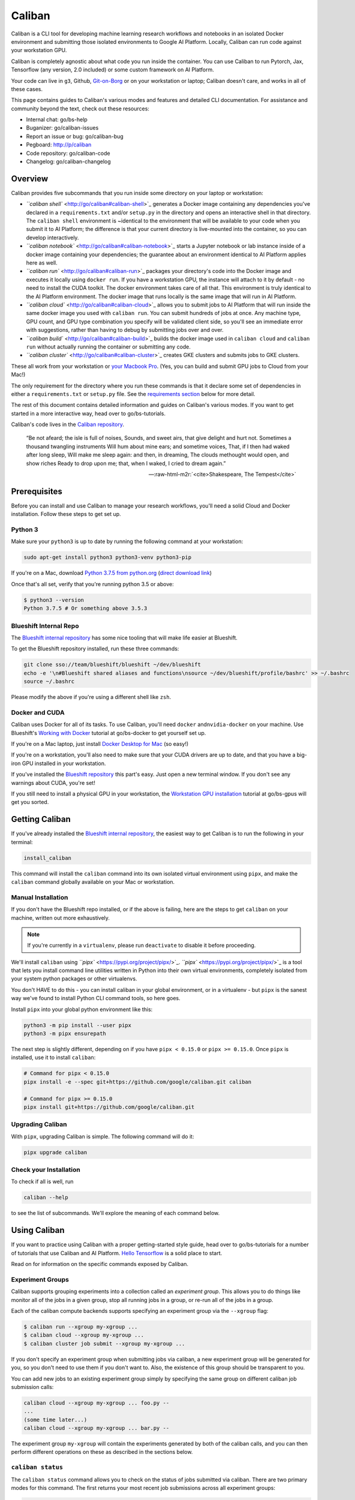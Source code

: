 Caliban
=======

Caliban is a CLI tool for developing machine learning research workflows and
notebooks in an isolated Docker environment and submitting those isolated
environments to Google AI Platform. Locally, Caliban can run code against your
workstation GPU.

Caliban is completely agnostic about what code you run inside the container. You
can use Caliban to run Pytorch, Jax, Tensorflow (any version, 2.0 included) or
some custom framework on AI Platform.

Your code can live in ``g3``\ , Github, `Git-on-Borg <http://go/gob>`_ or on your
workstation or laptop; Caliban doesn't care, and works in all of these cases.

This page contains guides to Caliban's various modes and features and detailed
CLI documentation. For assistance and community beyond the text, check out these
resources:


* Internal chat: go/bs-help
* Buganizer: go/caliban-issues
* Report an issue or bug: go/caliban-bug
* Pegboard: http://p/caliban
* Code repository: go/caliban-code
* Changelog: go/caliban-changelog

Overview
--------

Caliban provides five subcommands that you run inside some directory on your
laptop or workstation:


*
  `\ ``caliban shell`` <http://go/caliban#caliban-shell>`_ generates a Docker image
  containing any dependencies you've declared in a ``requirements.txt`` and/or
  ``setup.py`` in the directory and opens an interactive shell in that
  directory. The ``caliban shell`` environment is ~identical to the environment
  that will be available to your code when you submit it to AI Platform; the
  difference is that your current directory is live-mounted into the
  container, so you can develop interactively.

*
  `\ ``caliban notebook`` <http://go/caliban#caliban-notebook>`_ starts a Jupyter
  notebook or lab instance inside of a docker image containing your
  dependencies; the guarantee about an environment identical to AI Platform
  applies here as well.

*
  `\ ``caliban run`` <http://go/caliban#caliban-run>`_ packages your directory's
  code into the Docker image and executes it locally using ``docker run``. If
  you have a workstation GPU, the instance will attach to it by default - no
  need to install the CUDA toolkit. The docker environment takes care of all
  that. This environment is truly identical to the AI Platform environment.
  The docker image that runs locally is the same image that will run in AI
  Platform.

*
  `\ ``caliban cloud`` <http://go/caliban#caliban-cloud>`_ allows you to submit jobs
  to AI Platform that will run inside the same docker image you used with
  ``caliban run``. You can submit hundreds of jobs at once. Any machine type,
  GPU count, and GPU type combination you specify will be validated client
  side, so you'll see an immediate error with suggestions, rather than having
  to debug by submitting jobs over and over.

*
  `\ ``caliban build`` <http://go/caliban#caliban-build>`_ builds the docker image
  used in ``caliban cloud`` and ``caliban run`` without actually running the
  container or submitting any code.

*
  `\ ``caliban cluster`` <http://go/caliban#caliban-cluster>`_ creates GKE clusters
  and submits jobs to GKE clusters.

These all work from your workstation or
`your Macbook Pro <http://go/caliban#caliban-on-macbook-pro>`_. (Yes, you can
build and submit GPU jobs to Cloud from your Mac!)

The only requirement for the directory where you run these commands is that it
declare some set of dependencies in either a ``requirements.txt`` or ``setup.py``
file. See the
`requirements section <http://go/caliban#declaring-requirements-for-caliban>`_
below for more detail.

The rest of this document contains detailed information and guides on Caliban's
various modes. If you want to get started in a more interactive way, head over
to go/bs-tutorials.

Caliban's code lives in the
`Caliban repository <http://go/caliban-code>`_.


.. image:: https://upload.wikimedia.org/wikipedia/commons/a/ad/Stephano%2C_Trinculo_and_Caliban_dancing_from_The_Tempest_by_Johann_Heinrich_Ramberg.jpg
   :target: https://upload.wikimedia.org/wikipedia/commons/a/ad/Stephano%2C_Trinculo_and_Caliban_dancing_from_The_Tempest_by_Johann_Heinrich_Ramberg.jpg
   :alt:


..

   “Be not afeard; the isle is full of noises, Sounds, and sweet airs, that give
   delight and hurt not. Sometimes a thousand twangling instruments Will hum
   about mine ears; and sometime voices, That, if I then had waked after long
   sleep, Will make me sleep again: and then, in dreaming, The clouds methought
   would open, and show riches Ready to drop upon me; that, when I waked, I cried
   to dream again.”

   -- :raw-html-m2r:`<cite>Shakespeare, The Tempest</cite>`


Prerequisites
-------------

Before you can install and use Caliban to manage your research workflows, you'll
need a solid Cloud and Docker installation. Follow these steps to get set up.

Python 3
^^^^^^^^

Make sure your ``python3`` is up to date by running the following command at your
workstation:

.. code-block:: bash

   sudo apt-get install python3 python3-venv python3-pip

If you're on a Mac, download
`Python 3.7.5 from python.org <https://www.python.org/downloads/mac-osx>`_
(\ `direct download link <https://www.python.org/ftp/python/3.7.5/python-3.7.5-macosx10.9.pkg>`_\ )

Once that's all set, verify that you're running python 3.5 or above:

.. code-block:: bash

   $ python3 --version
   Python 3.7.5 # Or something above 3.5.3

Blueshift Internal Repo
^^^^^^^^^^^^^^^^^^^^^^^

The `Blueshift internal repository <http://go/bs-internal>`_ has some nice tooling
that will make life easier at Blueshift.

To get the Blueshift repository installed, run these three commands:

.. code-block:: bash

   git clone sso://team/blueshift/blueshift ~/dev/blueshift
   echo -e '\n#Blueshift shared aliases and functions\nsource ~/dev/blueshift/profile/bashrc' >> ~/.bashrc
   source ~/.bashrc

Please modify the above if you're using a different shell like ``zsh``.

Docker and CUDA
^^^^^^^^^^^^^^^

Caliban uses Docker for all of its tasks. To use Caliban, you'll need ``docker``
and\ ``nvidia-docker`` on your machine. Use Blueshift's
`Working with Docker <http://go/bs-docker>`_ tutorial at go/bs-docker to get
yourself set up.

If you're on a Mac laptop, just install
`Docker Desktop for Mac <http://go/bs-mac-setup>`_ (so easy!)

If you're on a workstation, you'll also need to make sure that your CUDA drivers
are up to date, and that you have a big-iron GPU installed in your workstation.

If you've installed the `Blueshift repository <http://go/bs-internal>`_ this
part's easy. Just open a new terminal window. If you don't see any warnings
about CUDA, you're set!

If you still need to install a physical GPU in your workstation, the
`Workstation GPU installation <http://go/bs-gpus>`_ tutorial at go/bs-gpus will
get you sorted.

Getting Caliban
---------------

If you've already installed the
`Blueshift internal repository <http://go/bs-internal>`_\ , the easiest way to get
Caliban is to run the following in your terminal:

.. code-block:: bash

   install_caliban

This command will install the ``caliban`` command into its own isolated virtual
environment using ``pipx``\ , and make the ``caliban`` command globally available on
your Mac or workstation.

Manual Installation
^^^^^^^^^^^^^^^^^^^

If you don't have the Blueshift repo installed, or if the above is failing, here
are the steps to get ``caliban`` on your machine, written out more exhaustively.

.. NOTE:: If you're currently in a ``virtualenv``\ , please run ``deactivate``
   to disable it before proceeding.

We'll install ``caliban`` using `\ ``pipx`` <https://pypi.org/project/pipx/>`_.
`\ ``pipx`` <https://pypi.org/project/pipx/>`_ is a tool that lets you install command
line utilities written in Python into their own virtual environments, completely
isolated from your system python packages or other virtualenvs.

You don't HAVE to do this - you can install caliban in your global environment,
or in a virtualenv - but ``pipx`` is the sanest way we've found to install Python
CLI command tools, so here goes.

Install ``pipx`` into your global python environment like this:

.. code-block:: bash

   python3 -m pip install --user pipx
   python3 -m pipx ensurepath

The next step is slightly different, depending on if you have ``pipx < 0.15.0`` or
``pipx >= 0.15.0``. Once ``pipx`` is installed, use it to install ``caliban``\ :

.. code-block:: bash

   # Command for pipx < 0.15.0
   pipx install -e --spec git+https://github.com/google/caliban.git caliban

   # Command for pipx >= 0.15.0
   pipx install git+https://github.com/google/caliban.git

Upgrading Caliban
^^^^^^^^^^^^^^^^^

With ``pipx``\ , upgrading Caliban is simple. The following command will do it:

.. code-block:: bash

   pipx upgrade caliban

Check your Installation
^^^^^^^^^^^^^^^^^^^^^^^

To check if all is well, run

.. code-block:: bash

   caliban --help

to see the list of subcommands. We'll explore the meaning of each command below.

Using Caliban
-------------

If you want to practice using Caliban with a proper getting-started style guide,
head over to go/bs-tutorials for a number of tutorials that use Caliban and AI
Platform.
`Hello Tensorflow <https://team.git.corp.google.com/blueshift/tutorials/+/refs/heads/master/hello-tensorflow/README.md>`_
is a solid place to start.

Read on for information on the specific commands exposed by Caliban.

Experiment Groups
^^^^^^^^^^^^^^^^^

Caliban supports grouping experiments into a collection called an *experiment
group*. This allows you to do things like monitor all of the jobs in a given
group, stop all running jobs in a group, or re-run all of the jobs in a group.

Each of the caliban compute backends supports specifying an experiment group via
the ``--xgroup`` flag:

.. code-block::

   $ caliban run --xgroup my-xgroup ...
   $ caliban cloud --xgroup my-xgroup ...
   $ caliban cluster job submit --xgroup my-xgroup ...

If you don't specify an experiment group when submitting jobs via caliban, a new
experiment group will be generated for you, so you don't need to use them if you
don't want to. Also, the existence of this group should be transparent to you.

You can add new jobs to an existing experiment group simply by specifying the
same group on different caliban job submission calls:

.. code-block::

   caliban cloud --xgroup my-xgroup ... foo.py --
   ...
   (some time later...)
   caliban cloud --xgroup my-xgroup ... bar.py --

The experiment group ``my-xgroup`` will contain the experiments generated by both
of the caliban calls, and you can then perform different operations on these as
described in the sections below.

``caliban status``
^^^^^^^^^^^^^^^^^^^^^^

The ``caliban status`` command allows you to check on the status of jobs submitted
via caliban. There are two primary modes for this command. The first returns
your most recent job submissions across all experiment groups:

.. code-block::

   $ caliban status --max_jobs 5
   most recent 5 jobs for user aslone:

   xgroup aslone-xgroup-2020-05-28-11-33-35:
     docker config 1: job_mode: CPU, build url: ~/sw/blueshift/caliban/tmp/cpu, extra dirs: None
      experiment id 28: cpu.py --foo 3 --sleep 2
        job 56       STOPPED        GKE 2020-05-28 11:33:35 container: gcr.io/aslone-blueshift/0f6d8a3ddbee:latest name: job-stop-test-rssqq
      experiment id 29: cpu.py --foo 3 --sleep 600
        job 57       STOPPED        GKE 2020-05-28 11:33:36 container: gcr.io/aslone-blueshift/0f6d8a3ddbee:latest name: job-stop-test-c5x6v

   xgroup aslone-xgroup-2020-05-28-11-40-52:
     docker config 1: job_mode: CPU, build url: ~/sw/blueshift/caliban/tmp/cpu, extra dirs: None
       experiment id 30: cpu.py --foo 3 --sleep -1
         job 58       STOPPED       CAIP 2020-05-28 11:40:54 container: gcr.io/aslone-blueshift/0f6d8a3ddbee:latest name: caliban_aslone_20200528_114052_1
       experiment id 31: cpu.py --foo 3 --sleep 2
         job 59       STOPPED       CAIP 2020-05-28 11:40:55 container: gcr.io/aslone-blueshift/0f6d8a3ddbee:latest name: caliban_aslone_20200528_114054_2
       experiment id 32: cpu.py --foo 3 --sleep 600
         job 60       RUNNING       CAIP 2020-05-28 11:40:56 container: gcr.io/aslone-blueshift/0f6d8a3ddbee:latest name: caliban_aslone_20200528_114055_3

Here we can see five jobs that we recently submitted, in two experiment groups.
The first experiment group has jobs submitted to GKE, while the second has jobs
submitted to CAIP. You can specify the maximum number of jobs to return using
the ``--max_jobs`` flag.

The second mode for the ``caliban status`` command returns jobs in a given
experiment group, using the ``--xgroup`` flag:

.. code-block::

   $ caliban status --xgroup xg2 --max_jobs 2
   xgroup xg2:
   docker config 1: job_mode: CPU, build url: ~/sw/blueshift/caliban/tmp/cpu, extra dirs: None
     experiment id 1: cpu.py --foo 3 --sleep -1
       job 34       FAILED        CAIP 2020-05-08 18:26:56 container: gcr.io/aslone-blueshift/e2a0b8fca1dc:latest name: caliban_aslone_1_20200508_182654
       job 37       FAILED        CAIP 2020-05-08 19:01:08 container: gcr.io/aslone-blueshift/e2a0b8fca1dc:latest name: caliban_aslone_1_20200508_190107
     experiment id 2: cpu.py --foo 3 --sleep 2
       job 30       SUCCEEDED    LOCAL 2020-05-08 09:59:04 container: e2a0b8fca1dc
       job 35       SUCCEEDED     CAIP 2020-05-08 18:26:57 container: gcr.io/aslone-blueshift/e2a0b8fca1dc:latest name: caliban_aslone_2_20200508_182656
     experiment id 5: cpu.py --foo 3 --sleep 600
       job 36       STOPPED       CAIP 2020-05-08 18:26:58 container: gcr.io/aslone-blueshift/e2a0b8fca1dc:latest name: caliban_aslone_3_20200508_182657
       job 38       SUCCEEDED     CAIP 2020-05-08 19:01:09 container: gcr.io/aslone-blueshift/e2a0b8fca1dc:latest name: caliban_aslone_3_20200508_190108

Here we can see the jobs that have been submitted as part of the ``xg2``
experiment group. By specifying ``--max_jobs 2`` in the call, we can see the two
most recent job submissions for each experiment in the group. In this case, we
can see that experiment 2 was submitted both locally and to CAIP at different
times. We can also see that experiment 1 failed (due to an invalid parameter),
and that the first submision to CAIP of experiment 5 was stopped by the user.

Another interesting thing to note here is that the container hash is the same
for each of these job submissions, so we can tell that the underlying code did
not change between submissions.

This command supports the following arguments:

.. code-block::

   $ caliban status --help
   usage: caliban status [-h] [--helpfull] [--xgroup XGROUP]
                         [--max_jobs MAX_JOBS]

   optional arguments:
     -h, --help           show this help message and exit
     --helpfull           show full help message and exit
     --xgroup XGROUP      experiment group
     --max_jobs MAX_JOBS  Maximum number of jobs to view. If you specify an
                          experiment group, then this specifies the maximum
                          number of jobs per experiment to view. If you do not
                          specify an experiment group, then this specifies the
                          total number of jobs to return, ordered by creation
                          date, or all jobs if max_jobs==0.

``caliban stop``
^^^^^^^^^^^^^^^^^^^^

This command allows you to stop running jobs submitted using caliban.

For example, suppose you submit a group of experiments to GKE using an
experiment config file like the following:

.. code-block::

   $ caliban cluster job submit --xgroup my-xgroup ... --experiment_config exp.json cpu.py --

After a bit, you realize that you made a coding error, so you'd like to stop
these jobs so that you can fix your error without wasting cloud resources (and
money). The ``caliban stop`` command makes this relatively simple:

.. code-block::

   $ caliban stop --xgroup my-xgroup
   the following jobs would be stopped:
   cpu.py --foo 3 --sleep -1
       job 61       RUNNING        GKE 2020-05-28 11:55:04 container: gcr.io/aslone-blueshift/0f6d8a3ddbee:latest name: job-stop-test-57pr9
   cpu.py --foo 3 --sleep 2
       job 62       RUNNING        GKE 2020-05-28 11:55:04 container: gcr.io/aslone-blueshift/0f6d8a3ddbee:latest name: job-stop-test-s67jt
   cpu.py --foo 3 --sleep 600
       job 63       RUNNING        GKE 2020-05-28 11:55:04 container: gcr.io/aslone-blueshift/0f6d8a3ddbee:latest name: job-stop-test-gg9zm

   do you wish to stop these 3 jobs? [yN]: y

   stopping job: 61       RUNNING        GKE 2020-05-28 11:55:04 container: gcr.io/aslone-blueshift/0f6d8a3ddbee:latest name: job-stop-test-57pr9
   stopping job: 62       RUNNING        GKE 2020-05-28 11:55:04 container: gcr.io/aslone-blueshift/0f6d8a3ddbee:latest name: job-stop-test-s67jt
   stopping job: 63       RUNNING        GKE 2020-05-28 11:55:04 container: gcr.io/aslone-blueshift/0f6d8a3ddbee:latest name: job-stop-test-gg9zm

   requested job cancellation, please be patient as it may take a short while for this status change to be reflected in the gcp dashboard or from the `caliban status` command.

This command will stop all jobs that are in a ``RUNNING`` or ``SUBMITTED`` state,
and checks with you to make sure this is what you *really* intend, as
accidentally stopping a job that has been running for days is a particularly
painful experience if your checkpointing is less than perfect. Similar to other
caliban commands, you can use the ``--dry_run`` flag to just print what jobs would
be stopped.

This command supports the following arguments:

.. code-block::

   $ caliban stop --help
   usage: caliban stop [-h] [--helpfull] [--xgroup XGROUP] [--dry_run]

   optional arguments:
     -h, --help       show this help message and exit
     --helpfull       show full help message and exit
     --xgroup XGROUP  experiment group
     --dry_run        Don't actually submit; log everything that's going to
                      happen.

``caliban resubmit``
^^^^^^^^^^^^^^^^^^^^^^^^

Often one needs to re-run an experiment after making code changes, or to run the
same code with a different random seed. Caliban supports this with its
``resubmit`` command.

This command allows you to resubmit jobs in an experiment group without having
to remember or re-enter all of the parameters for your experiments. For example,
suppose you run a set of experiments in an experiment group on CAIP:

.. code-block::

   caliban cloud --xgroup resubmit_test --nogpu --experiment_config experiment.json cpu.py -- --foo 3

You then realize that you made a coding error, causing some of your jobs to
fail:

.. code-block::

   $ caliban status --xgroup resubmit_test
   xgroup resubmit_test:
   docker config 1: job_mode: CPU, build url: ~/sw/blueshift/caliban/tmp/cpu, extra dirs: None
     experiment id 37: cpu.py --foo 3 --sleep 2
       job 69       SUCCEEDED     CAIP 2020-05-29 10:53:41 container: gcr.io/aslone-blueshift/cffd1475aaca:latest name: caliban_aslone_20200529_105340_2
     experiment id 38: cpu.py --foo 3 --sleep 1
       job 68       FAILED        CAIP 2020-05-29 10:53:40 container: gcr.io/aslone-blueshift/cffd1475aaca:latest name: caliban_aslone_20200529_105338_1

You then go and modify your code, and now you can use the ``resubmit`` command to
run the jobs that failed:

.. code-block::

   $ caliban resubmit --xgroup resubmit_test
   the following jobs would be resubmitted:
   cpu.py --foo 3 --sleep 1
     job 68       FAILED        CAIP 2020-05-29 10:53:40 container: gcr.io/aslone-blueshift/cffd1475aaca:latest name: caliban_aslone_20200529_105338_1

    do you wish to resubmit these 1 jobs? [yN]: y
   rebuilding containers...
   ...
   Submitting request!
   ...

Checking back in with ``caliban status`` shows that the code change worked, and
now all of the experiments in the group have succeeded, and you can see that the
container hash has changed for the previously failed jobs, reflecting your code
change:

.. code-block::

   $ caliban status --xgroup resubmit_test
   xgroup resubmit_test:
   docker config 1: job_mode: CPU, build url: ~/sw/blueshift/caliban/tmp/cpu, extra dirs: None
     experiment id 37: cpu.py --foo 3 --sleep 2
       job 69       SUCCEEDED     CAIP 2020-05-29 10:53:41 container: gcr.io/aslone-blueshift/cffd1475aaca:latest name: caliban_aslone_20200529_105340_2
     experiment id 38: cpu.py --foo 3 --sleep 1
       job 70       SUCCEEDED     CAIP 2020-05-29 11:03:01 container: gcr.io/aslone-blueshift/81b2087b5026:latest name: caliban_aslone_20200529_110259_1

The ``resubmit`` command supports the following arguments:

.. code-block::

   $ caliban resubmit --help
   usage: caliban resubmit [-h] [--helpfull] [--xgroup XGROUP] [--dry_run] [--all_jobs] [--project_id PROJECT_ID] [--cloud_key CLOUD_KEY]

   optional arguments:
     -h, --help            show this help message and exit
     --helpfull            show full help message and exit
     --xgroup XGROUP       experiment group
     --dry_run             Don't actually submit; log everything that's going to happen.
     --all_jobs            resubmit all jobs regardless of current state, otherwise only jobs that are in FAILED or STOPPED state will be resubmitted
     --project_id PROJECT_ID
                           ID of the GCloud AI Platform/GKE project to use for Cloud job submission and image persistence. (Defaults to $PROJECT_ID; errors if both the argument and $PROJECT_ID are empty.)
     --cloud_key CLOUD_KEY
                           Path to GCloud service account key. (Defaults to $GOOGLE_APPLICATION_CREDENTIALS.)

Troubleshooting
---------------

I can't access the Docker base image!
^^^^^^^^^^^^^^^^^^^^^^^^^^^^^^^^^^^^^

Permissions! Always a pain.

If you're in the everyone@google.com group, you should be fine. If not, you're
probably trying to get an external collaborator on board. If this is the case,
write to samritchie@x.team and send him
`this link <https://pantheon.corp.google.com/storage/browser/artifacts.blueshift-playground.appspot.com?forceOnBucketsSortingFiltering=false&project=blueshift-playground>`_
and the Google account that would like access so he can get you set up.

Exploring Further
-----------------

This section contains more in-depth guide about Caliban's various features, and
how to think about what's going on when you use Caliban to interact with Docker
and AI Platform.

Why Caliban and Docker?
^^^^^^^^^^^^^^^^^^^^^^^

Caliban uses Docker to build isolated environments for your research code. What
does this mean, and why would you want to do this?

One major source of friction in machine learning research is the potential
mismatch between the environment where your code runs during local development
and the environment in AI Platform or Cloud. Here's a typical situation:


* You run your code locally against some set of dependencies you installed
  months ago in the virtual environment you use for all your code.
* You get everything working and submit it to Cloud. Minutes later you see a
  failure - your specified Tensorflow version is wrong. You submit again,
  specifying the beta of TF 2.0 that you've been using... and the job fails.
  That version's not available in Cloud.
* Finally the submission works, but the job fails again. The ``gsutil`` command
  you've been shelling out to to save your models locally isn't available on
  AI Platform.
* You sigh and look at the clock. It's 4pm. Should I have another cup of
  coffee? What am I even doing? Is this what my life has become?

Each of these issues is small, but they stack up and turn you into a broken,
cautious person, afraid to flex the wings you've forgotten are attached to your
back.

Docker is the answer to this problem. `Docker <https://www.docker.com/>`_ is a
piece of software that allows you to build and run "containers"; you can think
of a container as a tiny Linux machine that you can run on your Mac or
workstation, or ship off to execute on AI platform. The container gets access to
the resources of the machine where it's running, but can't affect that machine
in any other way.

If you design your Python code to run inside of a container, you can move that
container between different environments and know that the code's behavior won't
change.

The Trouble with Bare Docker
~~~~~~~~~~~~~~~~~~~~~~~~~~~~

To build a Docker container for your code you need to write a ``Dockerfile``. If
you try this you'll realize that you actually need many ``Dockerfile`` copies...
one for GPU mode. One for CPU mode locally. Slight tweaks show up every time you
want to add some environment variable; locally, you don't want to copy your code
into the container, since you can live-mount the directory using ``docker run``\ ,
but on AI Platform you DO need a copy.

Soon your ``Dockerfile`` is infested with comments and instructions to a future,
less patient version of yourself, even less capable of remembering all of this
than you are now.

Caliban + Docker = <3
~~~~~~~~~~~~~~~~~~~~~

If you've felt this pain, you now understand the motivation for Caliban. Caliban
is a tool that dynamically builds docker images (by dynamically generating
``Dockerfile`` instances) for the various modes you rely on for machine learning
research:


* Jupyter notebook development
* Local, interactive development at the shell
* Local execution on your workstation on GPU
* AI platform execution of 100s of jobs for some experiment

By developing your research workflows inside of Docker containers (made easy by
Caliban) you're much closer to that noble goal of reproducible research.

Theoretically, you could publish the container that Caliban builds along with
the range of experiment parameters you used to produce your data.

What's the Base Docker Image?
^^^^^^^^^^^^^^^^^^^^^^^^^^^^^

Caliban's modes build docker images using a dynamically generated ``Dockerfile``.
You'll see this ``Dockerfile`` stream to stdout when you run any of Caliban's
commands.

In addition to the isolation Docker provides, the images set up a Python virtual
environment inside of each container. This guarantees you a truly blank slate;
the dependencies you declare in your code directory are the only Python
libraries that will be present. No more version clashes or surprises.

Caliban uses one of two base images, depending on whether you're running in GPU
(default) or CPU mode:


* ``gcr.io/blueshift-playground/blueshift:gpu`` for the default GPU mode
* ``gcr.io/blueshift-playground/blueshift:cpu`` for CPU, or ``--nogpu``\ , mode

These are based on, respectively,


* ``tensorflow/tensorflow:2.0.0-gpu-py3``
* ``tensorflow/tensorflow:2.0.0-py3``

We chose the base Tensorflow containers only because they do the hard work of
installing all of the CUDA drivers and other software required by NVIDIA GPUs;
the virtual environment inside of the container isolates you from the installed
``tensorflow`` library. You can install any TF version you like, or use Jax or
Pytorch or any other system.

Here's a link to the
`Dockerfile <https://team.git.corp.google.com/blueshift/caliban/+/refs/heads/master/Dockerfile>`_
we use to build the two base images that sit behind all Docker images generated
by Caliban.

Custom Docker Run Arguments
^^^^^^^^^^^^^^^^^^^^^^^^^^^

``caliban {shell, notebook, run}`` all perform some combination of ``docker build``
and ``docker run`` to provide their functionality. Each provides various sane
defaults that should be fine for most use cases; sometimes, however, you might
need to break through the ``caliban`` abstraction layer and pass arguments to
``docker run`` directly.

One example would be if you need to set environment variables inside the
container, or limit which GPUs are mounted into the container.

To pass custom options to ``docker run``\ , use ``--docker_run_args``\ , like this:

.. code-block:: bash

   caliban run --docker_run_args "--env MY_VARIABLE" trainer.train

This particular command will set ``MY_VARIABLE`` inside the container to its
current value in the shell where you run the above command, as described in the
`docker run <https://docs.docker.com/engine/reference/commandline/run/>`_
documentation. (The
`\ ``docker run`` <https://docs.docker.com/engine/reference/commandline/run/>`_ docs
have information on all possible options.)

This argument is available in ``caliban run``\ , ``caliban shell`` and ``caliban
notebook``.

You may see an error if you pass some flag or argument that ``caliban`` already
supplies. Caliban prints the ``docker run`` command it executes on each
invocation, so if you need full control you can always use ``docker run``
directly.

Declaring Requirements
^^^^^^^^^^^^^^^^^^^^^^

To use a Python library in your Caliban-based workflow you'll need to declare it
in either a


* ``requirements.txt`` file in the directory, or a
* ``setup.py`` file, or
* both of these together.

If you run any of the Caliban commands in a directory without these, your image
will have access to bare Python alone with no dependencies.

A ``requirements.txt`` file is the simplest way to get started. See the
`pip docs <https://pip.readthedocs.io/en/1.1/requirements.html>`_ for more
information on the structure here. You've got ``git`` inside the container, so
``git`` dependencies will work fine.

Setup.py and Extra Dependency Sets
~~~~~~~~~~~~~~~~~~~~~~~~~~~~~~~~~~

Declaring your dependencies in a ``setup.py`` file gives you the ability to
declare different sets of dependencies for the different Caliban modes (CPU vs
GPU), in addition to your own custom dependency sets.

This solves the problem of depending on, say, ``tensorflow-gpu`` for a GPU job,
and ``tensorflow`` for normal, CPU-only jobs, without having to modify your
dependency file.

Here's an example ``setup.py`` file from the
`Hello-Tensorflow <https://team.git.corp.google.com/blueshift/tutorials/+/refs/heads/master/hello-tensorflow/README.md>`_
tutorial:

.. code-block:: python

   from setuptools import find_packages
   from setuptools import setup

   setup(
       name='hello-tensorflow',
       version='0.1',
       install_requires=['absl-py', 'google-cloud-storage'],
       extras_require={
           'cpu': ['tensorflow==2.0.*'],
           'gpu': ['tensorflow-gpu==2.0.*'],
       },
       packages=find_packages(),
       description='Hello Tensorflow setup file.')

This project has two normal dependencies - ``'absl-py'`` for flags, and
``'google-cloud-storage'`` to interact with Cloud buckets.

The ``setup.py`` file declares its Tensorflow dependencies in a dictionary under
the ``extras_require`` key. If you're using pip, you would install dependencies
from just ``install_requires`` by running

.. code-block:: bash

   pip install .

If you instead ran

.. code-block:: bash

   pip install .[gpu]

``pip`` would install


* the entries under ``install_requires``\ ,
* AND, additionally, the entries under the ``'gpu'`` key of the ``extras_require``
  dictionary.

By default, if you have a ``setup.py`` file in your directory, caliban will do the
latter and attempt to install a ``'gpu'`` set of extras, like

.. code-block::

   pip install .[gpu]

If you pass ``--nogpu`` to any of the commands, Caliban will similarly attempt to
run

.. code-block::

   pip install .[cpu]

If you don't declare these keys, don't worry. You'll see a warning that the
extras dependencies didn't exist, and everything will proceed, no problem.

If you have some other set of dependencies you want to install, you can pass
``--extras my_deps``\ , or ``-e my_deps``\ , to any of the caliban modes install those
in addition to the ``cpu`` or ``gpu`` dependency set.

You can provide many sets, like this:

.. code-block:: bash

   caliban cloud -e my_deps -e logging_extras <remaining args>

And Caliban will install the dependencies from all declared sets inside of the
containerized environment.

Custom Apt Packages
^^^^^^^^^^^^^^^^^^^

Caliban provides support for custom aptitude packages inside your container. To
require custom apt packages, create a file called ``.calibanconfig.json`` inside
your project's directory.

The ``.calibanconfig.json`` should contain a single JSON dictionary with an
``"apt_packages"`` key. The value under this key can be either a list, or a
dictionary with ``"gpu"`` and ``"cpu"'`` keys. For example, any of the following are
valid:

.. code-block:: json

   # This is a list by itself. Comments are fine, by the way.
   {
        "apt_packages": ["libsm6", "libxext6", "libxrender-dev"]
   }

This works too:

.. code-block:: json

   # You can also include a dictionary with different deps
   # for gpu and cpu modes. It's fine to leave either of these blank,
   # or not include it.
   {
       "apt_packages": {
           "gpu": ["libsm6", "libxext6", "libxrender-dev"],
           "cpu": ["some_other_package"]
       }
   }

These values will do what you expect and run ``apt-get install <package_name>``
for each package. Packages are alphabetized, so changing the order won't
invalidate Docker's build cache.

Custom Script Arguments
^^^^^^^^^^^^^^^^^^^^^^^

In ``caliban run`` or ``caliban cloud`` modes, if you pass ``--`` to the CLI, Caliban
will stop parsing commands and pass everything after ``--`` through to your
script, untouched. If you run:

.. code-block:: bash

   caliban cloud trainer.train -- --epochs 2 --job_dir my_directory

Your script will execute inside the container environment with the following
command:

.. code-block:: bash

   python -m trainer.train --epochs 2 --job_dir my_directory

This feature is compatible with
`Experiment Broadcasting <http://go/caliban#experiment-broadcasting>`_ in ``cloud``\ ,
``run`` or ``cluster`` mode; arguments are prepended to the list generated by the
specific experiment being executed from your experiment config.

Experiment Broadcasting
^^^^^^^^^^^^^^^^^^^^^^^

The ``--experiment_config`` keyword argument allows you to pass Caliban a config
that can run many instances of your containerized job by passing each job a
different combination of some set of parameters. These parameters are passed to
your job as ``--key value`` style flags that you can parse with
`\ ``abseil`` <https://abseil.io/docs/python/quickstart>`_ or
`\ ``argparse`` <https://docs.python.org/3/library/argparse.html>`_.

This keyword is accepted by the following subcommands:


* ``caliban cloud``\ , to submit experiments to AI Platform
* ``caliban run`` to run experiments in sequence on a local workstation
* ``caliban cluster`` to execute experiments on a GKE cluster

The documentation below will refer to ``caliban cloud``\ , but all commands will
work just as well with these other modes unless explicitly called out otherwise.

``--experiment_config`` accepts a path, local or absolute, to a JSON file on your
local machine. That JSON file defines a sweep of parameters that you'd like to
explore in an experiment. Let's look at the format, and what it means for job
submission.

Experiment.json Format
~~~~~~~~~~~~~~~~~~~~~~

You can name the file whatever you like, but we'll refer to it here as
``experiment.json`` always. Here's an example ``experiment.json`` file:

.. code-block:: json

   {
       # comments work inside the JSON file!
       "epochs": [2, 3],
       "batch_size": [64, 128], # end of line comments too.
       "constant_arg": "something"
       "important_toggle": [true, false]
   }

The following command will submit an experiment using the above experiment
definition:

.. code-block:: bash

   caliban cloud --experiment_config ~/path/to/experiment.json trainer.train

For this particular ``experiment.json`` file, Caliban will submit 8 different jobs
to AI Platform with the following combinations of flags, one combination for
each job:

.. code-block:: bash

   --epochs 2 --batch_size 64 --constant_arg 'something' --important_toggle
   --epochs 2 --batch_size 64 --constant_arg 'something'
   --epochs 2 --batch_size 128 --constant_arg 'something' --important_toggle
   --epochs 2 --batch_size 128 --constant_arg 'something'
   --epochs 3 --batch_size 64 --constant_arg 'something' --important_toggle
   --epochs 3 --batch_size 64 --constant_arg 'something'
   --epochs 3 --batch_size 128 --constant_arg 'something' --important_toggle
   --epochs 3 --batch_size 128 --constant_arg 'something'

As you can see, keys get expanded out into ``--key`` style flags by prepending a
``--`` onto the key string. Here are the rules for value expansion:


* ``int`` and ``string`` values are passed on to every job untouched.
* lists generate multiple jobs. ``caliban cloud`` takes the cartesian product of
  all list-type values and generates a job for each combination. Three lists
  of length 2 in the above example gives us 8 total jobs; one for each
  possible combination of items from each list.
* if a value equals ``true``\ , the key is passed through as ``--key``\ , with no
  value; it's treated as a boolean flag.
* a ``false`` boolean value means that the ``--key`` flag is ignored.

All arguments generated from the experiment config will create labels in the AI
Platform Job UI for each job as described in the
`job labels <http://go/caliban#job-labels>`_ section.

Any `custom script arguments <http://go/caliban#custom-script-arguments>`_ you
pass after the module name, separated by ``--``\ , will be passed along to every job
as if they were static key-value pairs in the ``experiment.json`` file. As an
example, the following command:

.. code-block:: bash

   caliban cloud --experiment_config ~/path/to/experiment.json trainer.train -- --key value

would trigger the same jobs as before, with ``--key value`` appended BEFORE the
arguments broadcast out by the experiment config:

.. code-block:: bash

   --key value --epochs 2 --batch_size 64 --constant_arg 'something' --important_toggle
   --key value --epochs 2 --batch_size 64 --constant_arg 'something'
   # ....etc

Lists of Experiment Definitions
~~~~~~~~~~~~~~~~~~~~~~~~~~~~~~~

You can pass either an experiment config or a LIST of experiment configs in your
``experiment.json`` file; caliban will expand each entry in the list recursively.
This makes it possible to generate experiment configs that aren't strict
cartesian products.

For example you might add the following to a file called ``experiment.json``\ , and
pass it to your job with ``--experiment_config experiment.json``\ :

.. code-block:: json

   [
       {
           "epochs": [1,2, 3, 4],
           "batch_size": [64, 128],
           "constant_arg": "something",
           "important_toggle": [true, false]
       },
       {
           "epochs": [9, 10],
           "batch_size": [512, 1024],
           "constant_arg": "something"
       }
       {
           "epochs": 1000,
           "batch_size": 1
       }
   ]

This config will generate:


* 16 combinations for the first dictionary (every combination of 4 epoch
  entries, 2 batch sizes, and 2 ``"important_toggle"`` combos, with
  ``"constant_arg"`` appended to each)
* 4 combos for the second dictionary
* 1 static combo for the third entry.

for a total of 21 jobs. You can always pass ``--dry_run`` (see below) to ``caliban
cloud`` to see what jobs will be generated for some experiment config, or to
validate that it's well-formed at all.

Compound keys
~~~~~~~~~~~~~

By default, an experiment specification in which multiple values are lists will
be expanded using a Cartesian product, as described above. If you want multiple
arguments to vary in concert, you can use a compound key. For example, the
following (w/o compound keys) experiment config file will result in four jobs
total:

.. code-block:: json

   {
     "a": ["a1", "a2"],
     "b": ["b1", "b2"]
   }

Results in:

.. code-block:: bash

   --a a1 --b b1
   --a a1 --b b2
   --a a2 --b b1
   --a a2 --b b2

To tie the values of ``a`` and ``b`` together, specify them in a compound key:

.. code-block:: json

   {
     "[a,b]": [["a1", "b1"], ["a2", "b2"]]
   }

This will result in only two jobs: ``bash --a a1 --b b1 --a a2 --b b2``

``--dry_run``
~~~~~~~~~~~~~~~~~

Passing an ``--experiment_config`` to ``caliban cloud`` could potentially submit
many, many jobs. To verify that you have no errors and are submitting the number
of jobs you expect, you can add the ``--dry_run`` flag to your command, like this:

.. code-block:: bash

   caliban cloud --dry_run --experiment_config ~/path/to/experiment.json trainer.train

``--dry_run`` will trigger all of the logging side effects you'd see on job
submission, so you can verify that all of your settings are correct. This
command will skip any docker build and push phases, so it will return
immediately with no side effects other than logging.

Once you're sure that your jobs look good and you pass all validations, you can
remove ``--dry_run`` to submit all jobs.

Experiments and Custom Machine + GPUs
~~~~~~~~~~~~~~~~~~~~~~~~~~~~~~~~~~~~~

If you supply a ``--gpu_spec`` or ``--machine_type`` in addition to
``--experiment_config``\ , every job in the experiment submission will be configured
with those options.

Experiment Config via stdin, pipes
^^^^^^^^^^^^^^^^^^^^^^^^^^^^^^^^^^

In addition to passing an explicit JSON file to ``caliban cloud
--experiment_config``\ , if you pass the string ``stdin`` as the flag's value
``caliban cloud`` will attempt to read the experiment config in off of ``stdin``.

As an example, this command pipes in a config and also passes ``--dry_run`` to
show the series of jobs that WILL be submitted when the ``--dry_run`` flag is
removed:

.. code-block:: bash

   cat experiment.json | caliban cloud --experiment_config stdin --dry_run trainer.train

Because ``experiment.json`` is a file on disk, the above command is not that
interesting, and equivalent to running:

.. code-block:: bash

   caliban cloud --experiment_config experiment.json --dry_run trainer.train

Things get more interesting when you need to dynamically generate an experiment
config.

Imagine you've written some python script ``generate_config.py`` that builds up a
list of complex, interdependent experiments. If you modify that script to print
a ``json`` list of ``json`` dicts when executed, you can pipe the results of the
script directly into ``caliban cloud``\ :

.. code-block:: bash

   python generate_config.py --turing_award 'winning' | \
     caliban cloud --experiment_config stdin --dry_run trainer.train

And see immediately (thanks to ``--dry_run``\ ) the list of jobs that would be
executed on AI Platform with a real run.

Experiment File Expansion and Pipes
^^^^^^^^^^^^^^^^^^^^^^^^^^^^^^^^^^^

The `\ ``expansion`` <http://go/caliban#expansion>`_ command described
`above <http://go/caliban#expansion>`_ allows you to expand an experiment config
into its component JSON objects. Because these are printed to ``stdout``\ , you can
pipe them directly in to Caliban's commands, like this:

.. code-block:: bash

   expansion experiment.json | caliban cloud --experiment_config stdin trainer.train

You can also insert your own script into the middle of this pipeline. Imagine a
script called ``my_script.py`` that:


* reads a JSON list of experiments in via ``stdin``
* modifies each entry by inserting a new key whose value is a function of one
  or more existing entries
* prints the resulting JSON list back out to ``stdout``

You could sequence these steps together like so:

.. code-block:: bash

   cat experiment.json | \
     expansion experiment.json | \
     my_script.py | \
     caliban cloud --experiment_config stdin --dry_run trainer.train

If you supply ``--dry_run`` to caliban, as in the example above, caliban will
print out all of the jobs that this particular command will kick off when you
remove ``--dry_run``. This is a great way to generate complex experiments and test
everything out before submitting your jobs.

Python Execution - Script vs Module
^^^^^^^^^^^^^^^^^^^^^^^^^^^^^^^^^^^

Inside the containerized environment, your Python script will run as a module or
a script, depending on the format of the argument you supply to caliban. If you
explicitly pass a python module, with components separated by dots:

.. code-block:: bash

   caliban cloud trainer.train -- --epochs 2 --job_dir my_directory

Your script will execute inside the container environment with the following
command:

.. code-block:: bash

   python -m trainer.train --epochs 2 --job_dir my_directory

If instead you supply a relative path to the python file, like this:

.. code-block:: bash

   caliban cloud trainer/train.py -- --epochs 2 --job_dir my_directory

Caliban will execute your code as a python *script* by passing it directly to
python without the ``-m`` flag, like this:

.. code-block:: bash

   python trainer/train.py --epochs 2 --job_dir my_directory

What does this mean for you? Concretely it means that if you execute your code
as a module, all imports inside of your script have to be declared relative to
the root directory, ie, the directory where you run the caliban command. If you
have other files inside of the ``trainer`` directory, you'll have to import them
from ``trainer/train.py`` like this:

.. code-block:: python

   import trainer.util
   from trainer.cloud import load_bucket

We do this because it enforces a common structure for all code. The reproducible
unit is the directory that holds all of the code. The script doesn't live in
isolation; it's part of a project, and depends on the other files in the code
tree as well as the dependencies declared in the root directory.

If you run your code as a script, imports will only work if they're relative to
the file itself, not to the running code.

I highly recommend running code as a module!

Using Caliban with Shell Scripts
^^^^^^^^^^^^^^^^^^^^^^^^^^^^^^^^

Caliban can build containers for you that will execute arbitrary shell scripts,
in addition to python code.

If you pass a relative path that points to any file other other than:


* a python module, or
* an explicit path to a python file ending with ``.py``\ ,

to ``caliban cloud``\ , ``caliban run`` or one of the other modes that accepts
modules, caliban will execute the code as a bash script.

This feature is compatible with
`custom script arguments <http://go/caliban#custom-script-arguments>`_ or an
`experiment broadcast <http://go/caliban#experiment-broadcasting>`_\ ; your shell
script will receive the same flags that any python module would receive.

GCloud and GSUtil Authentication
^^^^^^^^^^^^^^^^^^^^^^^^^^^^^^^^

Caliban supports authentication with GCloud and GSUtil via two methods:


* `Service Account Keys <https://cloud.google.com/iam/docs/creating-managing-service-account-keys>`_\ ,
  and
* `Application Default Credentials <https://cloud.google.com/sdk/gcloud/reference/auth/application-default/login>`_

Service accounts keys (described on Blueshift's
`Setting Up Cloud page <http://go/bs-cloud#service-account-key>`_\ ) are the method
of authentication you'll find recommended by most Cloud documentation for
authentication within Docker containers.

Unfortunately, newer GCP projects created internally at Google are all housed
inside an "experimental" folder that's banned creation of service account keys.
For those projects, you'll need to use a different method of authentication
called "Application Default Credentials", or ADC.

.. NOTE:: to set up service account keys, visit the `Blueshift service account
   instructions <http://go/bs-cloud#service-account-key>`_. To generate
   application default credentials on your machine, simply run ``gcloud auth
   application-default login`` at your terminal, as described `in the Cloud docs
   <https://cloud.google.com/sdk/gcloud/reference/auth/application-default/login>`_.

If you've logged to gcloud on your machine using application default
credentials, Caliban will copy your stored ADC credentials into your container.
If you DON'T have a service account, gcloud and the cloud python SDK will use
these ADC credentials inside the container and work just as they do on your
workstation.

If you've followed the service account key instructions above and declared a
``GOOGLE_APPLICATION_CREDENTIALS`` environment variable on your system pointing to
a Cloud JSON service account key, Caliban will copy that key into the container
that it builds and set up an environment variable in the container pointing to
the key copy.

You can set or override this variable for a specific caliban command by
supplying ``--cloud_key ~/path/to/my_key.json``\ , like so:

.. code-block:: bash

   caliban run --cloud_key ~/path/to/my_key.json trainer.train

.. WARNING:: If you supply this option to ``caliban shell`` or ``caliban
   notebook`` and have ``GOOGLE_APPLICATION_CREDENTIALS`` set in your
   ``.bashrc``, that variable will overwrite the key that the ``--cloud_key``
   option pushes into your container. To get around this, pass ``--bare`` to
   ``caliban shell`` or ``caliban notebook`` to prevent your home directory from
   mounting and, by extension, any of your environment variables from
   overwriting the environment variable set inside the container.

The environment variable and/or option aren't necessary, but if you don't have
either of them AND you don't have ADC credentials on your machine, you won't be
able to use the GCloud Python API or the ``gsutil`` or ``gcloud`` commands inside
the container.

As noted above, if you don't have this variable set up yet and want to get it
working, check out the
`Blueshift service account instructions <http://go/bs-cloud#service-account-key>`_.
To generate application default credentials on your machine, simply run ``gcloud
auth application-default login`` at your terminal, as described
`in the Cloud docs <https://cloud.google.com/sdk/gcloud/reference/auth/application-default/login>`_.

GCloud SDK
~~~~~~~~~~

The `GCloud SDK <https://cloud.google.com/sdk/>`_ (\ ``gsutil``\ , ``gcloud`` and friends)
is also available inside of the containerized environment.

On your local machine, ``gsutil`` and ``gcloud`` are authorized using your Google
credentials and have full administrative access to anything in your project.
Inside of the container, these tools are authenticated using the JSON service
account key; this means that if your service account key is missing permissions,
you may see a mismatch in behavior inside the container vs on your workstation.

Shell Mode Caveats
~~~~~~~~~~~~~~~~~~

``caliban shell`` introduces one potentially confusing behavior with these Cloud
credentials. By default, ``caliban shell`` will mount your home directory inside
the container; it does this so that you have all of your bash aliases and your
familiar environment inside of the container. (You can disable this with the
``--bare`` option by running ``caliban shell --bare``\ ).

Mounting your ``$HOME`` directory will trigger an evaluation of your
``$HOME/.bashrc`` file, which will ``export GOOGLE_APPLICATION_CREDENTIALS`` and
overwrite the service key variable that Caliban has set up inside of the
container.

If you use a relative path for this variable on your workstation, like:

.. code-block:: bash

   export GOOGLE_APPLICATION_CREDENTIALS="$HOME/.config/devkey.json"

then everything will still work out wonderfully; inside of the container,
``$HOME`` will resolve to the in-container ``$HOME``\ , but because everything on your
workstation's ``$HOME`` is mounted the container environment will find the key.

If, instead, you use an absolute path, like:

.. code-block:: bash

   export GOOGLE_APPLICATION_CREDENTIALS="/usr/local/google/home/totoro/.config/devkey.json"

The key won't resolve inside the container. (This only applies in ``caliban
shell`` and ``caliban notebook``\ , not in ``caliban {cloud,run}``.)

To fix this, just change your absolute path to a relative path and everything
will work as expected:

.. code-block:: bash

   export GOOGLE_APPLICATION_CREDENTIALS="$HOME/.config/devkey.json"

Caliban on Macbook Pro
^^^^^^^^^^^^^^^^^^^^^^

If you're developing on your Macbook, you'll be able to build GPU containers,
but you won't be able to run them locally. You can still submit GPU jobs to AI
Platform!

To use Caliban's ``shell``\ , ``notebook`` and ``run``\ , you'll have to pass ``--nogpu`` as
a keyword argument. If you don't do this you'll see the following error:

.. code-block:: bash

   [totoro@totoro-macbookpro hello-tensorflow (master)]$ caliban run trainer.train

   'caliban run' doesn't support GPU usage on Macs! Please pass --nogpu to use this command.

   (GPU mode is fine for 'caliban cloud' from a Mac; just nothing that runs locally.)

The `prerequisites <http://go/caliban#prerequisites>`_ section above covers
Macbook installation of Docker and other dependencies.

Common Recipes
--------------

This section contains descriptions of various common, application specific
patterns that users have found helpful when working with Caliban.

Passing Flags via --flagfile
^^^^^^^^^^^^^^^^^^^^^^^^^^^^

If you find yourself passing lots of flags in to some caliban subcommand, you
might consider Abseil's ``--flagfile`` feature.

.. NOTE:: `Abseil <https://abseil.io/docs/python>`_ is a Google library that we
   use to generate Caliban's CLI. You can see the options `Abseil
   <https://abseil.io/docs/python>`_ provides on top of Caliban's arguments by
   passing ``--helpfull`` to any command; ``caliban cloud --helpfull``\ , for
   example.

``--flagfile`` allows you to put any number of flags or arguments to caliban into
a file, one pair per line. Given some file like ``my_args.txt`` with the following
contents:

.. code-block::

   --docker_run_args "CUDA_VISIBLE_DEVICES=0"
   --experiment_config experiment_one.json
   --cloud_key my_key.json
   --extras extra_deps

You could run the following command:

.. code-block:: bash

   caliban run --flagfile my_args.txt trainer.train

All arguments expand in-line, so the above command would be equivalent to
running:

.. code-block:: bash

   caliban run --docker_run_args "CUDA_VISIBLE_DEVICES=0" \
               --experiment_config experiment_one.json \
               --cloud_key my_key.json \
               --extras extra_deps \
               trainer.train

One major benefit is that you can share groups of arguments between various
subcommand invocations, like ``caliban run`` and ``caliban cloud``\ , without having
to store large duplicated strings of arguments.

Nested Flagfiles
~~~~~~~~~~~~~~~~

You can supply ``--flagfile some_file`` arguments inside flag files! This allows
you to build up trees of arguments in a fine grained way. Imagine some flagfile
called ``v100_project.flags``\ :

.. code-block:: txt

   # Definition for big iron GPUs.
   --gpu_spec 8xV100
   --machine_type n1-highcpu-64
   --cloud_key my_key.json

And then some further file called ``tpu_plus_gpu.flags``\ :

.. code-block:: txt

   --flagfile v100_project.flags
   --tpu_spec 8xV3
   --region us-central1

The command:

.. code-block:: bash

   caliban cloud --flagfile tpu_plus_gpu.flags trainer.train

Would expand out **both** sets of flags, as expected. (I don't know what would
happen if each file referenced the other... feel free to try!)

For more information, check out the
`Abseil docs on ``--flagfile`` <https://abseil.io/docs/python/guides/flags#a-note-about---flagfile>`_.

Using a Single GPU on a Workstation
^^^^^^^^^^^^^^^^^^^^^^^^^^^^^^^^^^^

By default, ``docker run`` will make all GPUs on your workstation available inside
of the container. This means that in ``caliban shell``\ , ``caliban notebook`` or
``caliban run``\ , any jobs executed on your workstation will attempt to use:


* your huge GPU, custom-built and installed for ML Supremacy
* the dinky GPU that exists solely to power your monitor, NOT to help train
  models

The second GPU will slow down everything.

To stop this from happening you need to set the ``CUDA_VISIBLE_DEVICES``
environment variable equal to ``0``\ , as described on this
`nvidia blog <https://devblogs.nvidia.com/cuda-pro-tip-control-gpu-visibility-cuda_visible_devices/>`_
about the issue.

You can set the environment variable inside your container by passing
``--docker_run_args`` to caliban, like this:

.. code-block:: bash

   caliban run --docker_run_args "--env CUDA_VISIBLE_DEVICES=0" trainer.train

.. NOTE:: you may have noticed that this problem doesn't happen when you run a
   job inside ``caliban shell``. If you've installed the `Blueshift internal
   repo <http://go/bs-internal>`_\ , your local environment has
   ``CUDA_VISIBLE_DEVICES`` set (\ `see here
   <https://team.git.corp.google.com/blueshift/blueshift/+/refs/heads/master/profile/bashrc#291>`_
   for the code where this happens). ``caliban shell`` and ``caliban notebook``
   mount your home directory by default, which loads all of your local
   environment variables into the container. You will always need to use this
   trick with ``caliban run``.

There are two other ways to solve this problem using the
`custom ``docker run`` arguments detailed here <https://docs.docker.com/engine/reference/commandline/run/>`_.
You can directly limit the GPUs that mount into the container using the ``--gpus``
argument:

.. code-block:: bash

   caliban run --docker_run_args "--gpus device=0" trainer.train

If you run ``nvidia-smi`` in the container after passing this argument you won't
see more than 1 GPU. This is useful if you know that some library you're using
doesn't respect the ``CUDA_VISIBLE_DEVICES`` environment variable for any reason.

You could also pass this and other environment variables using an env file.
Given some file, say, ``myvars.env``\ , whose contents look like this:

.. code-block:: txt

   CUDA_VISIBLE_DEVICES=0
   IS_THIS_A_VARIABLE=yes

The ``--env-file`` argument will load all of the referenced variables into the
docker environment:

.. code-block:: bash

   caliban run --docker_run_args "--env-file myvars.env" trainer.train

Check out this document's
`Custom Docker Run Arguments <http://go/caliban#custom-docker-run-arguments>`_
section for more information.

Mounting a Local Directory for Data Persistence
^^^^^^^^^^^^^^^^^^^^^^^^^^^^^^^^^^^^^^^^^^^^^^^

Let's say you're using ``caliban run`` with an experiment configuration to run
many experiments locally. Because ``caliban run`` attempts to look just like the
environment you'll see in the Cloud, the command doesn't mount any local
directories by default; the container is completely isolated, and you (usually)
have to persist data by writing it to a Cloud bucket.

It's possible to avoid this, however, and use Caliban to mount a local directory
into the Docker container. If you do this, you can take advantage of local
experiment broadcasting to loop through many experimental runs on your
workstation, and still persist all results and models to your local machine.

The answer comes from the
`custom ``docker run`` arguments <http://go/caliban#custom-docker-run-arguments>`_
feature. If you pass

.. code-block:: bash

   --docker_run_args "--volume workstation_dir:/foo"

to ``caliban run``\ , Caliban will mount the directory at ``workstation_dir`` into
your container at ``/foo``. (You can use any name or directory you choose instead
of ``/foo``\ , of course.)

Let's look at an example. The following command will mount a folder called
``data`` in your workstation's home directory into your container.

.. code-block:: bash

   caliban run \
     --docker_run_args "--volume /usr/local/google/home/totoro/data:/foo"
     --experiment_config exp_config.json \
     trainer.train

When you look at ``/foo`` inside the container, you'll see all of the files on
your workstation at ``/usr/local/google/home/totoro/data``. If you create or
edit any files, those changes will happen to the files on your workstation as
well.

.. WARNING:: For some reason I don't understand, if you pass ``-v`` instead of
   ``--volume``\ , as in ``--docker_run_args "-v mydir:containerdir"``\ , the
   argument parser in Caliban will break. Use ``--volume`` and you'll be set!

If you want to play around with volume mounting, you can pass the same argument
to ``caliban shell`` to get an interactive view of the filesystem your container
will have access to when you run the above command:

.. code-block:: bash

   # "--bare" prevents your home directory from mounting.
   caliban shell --bare \
   --docker_run_args "--volume /usr/local/google/home/totoro/data:/foo"

In the shell that launches you'll see the directory mirrored:

.. code-block::

   $ caliban shell --docker_run_args "--volume /usr/local/google/home/totoro/data:/foo" --nogpu --bare
   I0122 14:30:24.923780 4445842880 docker.py:438] Running command: docker build --rm -f- /Users/totoro/code/python/tutorials/hello-tensorflow
   Sending build context to Docker daemon  36.56MB
   <....lots of Docker output....>
   Successfully built f2ba6fb7b628
   I0122 14:30:33.125234 4445842880 docker.py:666] Running command: docker run --ipc host -w /usr/app -u 735994:89939 -v /Users/totoro/code/python/tutorials/hello-tensorflow:/usr/app -it --entrypoint /bin/bash --volume /usr/local/google/home/totoro/data:/foo f2ba6fb7b628
      _________    __    ________  ___    _   __  __  __
     / ____/   |  / /   /  _/ __ )/   |  / | / /  \ \
    / /   / /| | / /    / // __  / /| | /  |/ /    \ \
   / /___/ ___ |/ /____/ // /_/ / ___ |/ /|  /     / / / /
   \____/_/  |_/_____/___/_____/_/  |_/_/ |_/     /_/ /_/

   You are running caliban shell as user with ID 735994 and group 89939,
   which should map to the ID and group for your user on the Docker host. Great!

   caliban-shell /usr/app > ls -al /foo
   total 9788
   drwx------ 21 totoro 89939     672 Jan 22 20:35  .
   drwxr-xr-x  1 root       root     4096 Jan 22 21:30  ..
   -rw-r--r--  1 totoro 89939   41689 Jan 20 21:48  sets.png
   -rw-r--r--  1 totoro 89939   82811 Jan 20 21:48  tree.png
   caliban-shell /usr/app >

dockerignore speeds up builds
^^^^^^^^^^^^^^^^^^^^^^^^^^^^^

Many of Caliban's commands begin their work by triggering a ``docker build``
command; this command has a side effect of bundling up the entire directory
where you run the command into a "build context", which is zipped up and sent
off to the Docker build process on your machine.

In a directory containing machine learning code, it's not unusual that you might
also have subdirectories that contain, for example:


* large datasets that you've cached locally
* tensorboard output from local runs
* metrics

If you don't want to include any of these things in the Docker container that
caliban builds for you, you can significantly speed up your builds by creating a
file called ``.dockerignore`` in the directory of your project.

Here's an example ``.dockerignore`` file from one of our tutorial projects at
go/bs-tutorials, with comments explaining each line

.. code-block::

   # ignore the git repository info and the pip installation cache
   .git
   .cache

   # this is huge - ignore the virtualenv we've created inside the folder!
   env

   # tests don't belong inside the repo.
   tests

   # no need to package info about the packaged-up code in egg form.
   *.egg-info

   # These files are here for local development, but have nothing
   # to do with the code itself, and don't belong on the docker image.
   Makefile
   pylintrc
   setup.cfg
   __pycache__
   .coverage
   .pytest_cache

As a starting point, you might take your project's ``.gitignore`` file, copy
everything other to ``.dockerignore`` and then delete any entries that you
actually DO need inside your Docker container. An example might be some data you
don't control with ``git``\ , but that you do want to include in the container using
Caliban's ``-d`` flag.

Cloud Specific Tutorials
------------------------

These tutorials cover advanced features that are only available when submitting
jobs to Cloud. Read on to gain glorious AI Platform abilities.

Job Labels
^^^^^^^^^^

AI Platform provides you with the ability to label your jobs with key-value
pairs. Any arguments you provide using either
`custom script arguments <http://go/caliban#custom-script-arguments>`_ or an
`experiment broadcast <http://go/caliban#experiment-broadcasting>`_ will be added
to your job as labels, like this:


.. image:: https://screenshot.googleplex.com/R0hHH5a12Ad.png
   :target: https://screenshot.googleplex.com/R0hHH5a12Ad.png
   :alt: Job labels


In addition to arguments Caliban will add these labels to each job:


* **\ ``job_name``\ **\ : ``caliban_totoro`` by default, or the argument you pass
  using ``caliban cloud --name custom_name``
* **\ ``gpu_enabled``\ **\ : ``true`` by default, or ``false`` if you ran your job with
  ``--nogpu``

Cloud has fairly strict requirements on the format of each label's key and
value; Caliban will transform your arguments into labels with the proper
formatting, so you don't have to think about these.

Additional Custom Labels
~~~~~~~~~~~~~~~~~~~~~~~~

You can also pass extra custom labels using ``-l`` or ``--label``\ :

.. code-block:: bash

   caliban cloud -l key:value --label another_k:my_value ...

These labels will be applied to every job if you're running an
`experiment broadcast <http://go/caliban#experiment-broadcasting>`_\ , or to the
single job you're submitting otherwise.

If you provide a label that conflicts with a user argument or experiment flag,
your label will get knocked out.

.. NOTE:: periods aren't allowed in labels, but are often quite meaningful;
   because of this caliban replaces periods with underscores before stripping
   out any restricted characters.

Default GPU and Machine Types
^^^^^^^^^^^^^^^^^^^^^^^^^^^^^

By default, if you don't supply ``--gpu_spec`` or ``--machine_type`` (both discussed
below), Caliban will configure your jobs on the following hardware for each
mode:


* GPU mode (default): a single P100 GPU on an ``n1-standard-8`` machine
* CPU mode: an ``n1-highcpu-32`` machine with no GPU attached

You can read more about the various machine types available on AI platform
`here <https://cloud.google.com/ml-engine/docs/machine-types>`_\ , or scan the
`Custom GPU Specs <http://go/caliban#custom-gpu-specs>`_ and
`Custom Machine Types <http://go/caliban#custom-machine-types>`_ sections below.

Custom GPU Specs
^^^^^^^^^^^^^^^^

The optional ``--gpu_spec`` argument allows you to attach a custom number and type
of GPU to the Cloud node that will run your containerized job on AI Platform.
The required format is ``GPU_COUNTxGPU_TYPE``\ , as in this example:

.. code-block:: bash

   caliban cloud --gpu_spec 2xV100 trainer.train

This will submit your job to a node configured with 2 V100 GPUs to a machine in
the region you specify via:


* your ``$REGION`` environment variable,
* the ``--region`` CLI argument
* or, in the absence of either of those, the safe default of ``us-central1``.

When you run any ``caliban cloud`` command, the program will immediately validate
that the combination of GPU count, region, GPU type and machine type are
compatible and error quickly if they're not. If you make the impossible request
for 3 V100 GPUs:

.. code-block:: bash

   caliban cloud --gpu_spec 3xV100 trainer.train

you'll see this error message:

.. code-block::

   caliban cloud: error: argument --gpu_spec: 3 GPUs of type V100 aren't available
   for any machine type. Try one of the following counts: {1, 2, 4, 8}

   For more help, consult this page for valid combinations of GPU count, GPU type
   and machine type: https://cloud.google.com/ml-engine/docs/using-gpus

If you ask for a valid count, but a count that's not possible on the machine
type you specified - 2 V100s on an ``n1-standard-96`` machine, for example:

.. code-block:: bash

   caliban cloud --gpu_spec 2xV100 --machine_type n1-standard-96 trainer.train

You'll see this error:

.. code-block::

   'n1-standard-96' isn't a valid machine type for 2 V100 GPUs.

   Try one of these: ['n1-highcpu-16', 'n1-highmem-16', 'n1-highmem-2',
   'n1-highmem-4', 'n1-highmem-8', 'n1-standard-16', 'n1-standard-4', 'n1-standard-8']

   For more help, consult this page for valid combinations of GPU count, GPU type
   and machine type: https://cloud.google.com/ml-engine/docs/using-gpus

If you know that your combination is correct, but Caliban's internal
compatibility table hasn't been updated to support some new combination, you can
skip all of these validations by providing ``--force`` as an option.

TPUs on AI Platform
^^^^^^^^^^^^^^^^^^^

.. NOTE:: This documentation is currently quite sparse; expect a tutorial in the
   `tutorials repository <http://go/bs-tutorials>`_ soon.

.. IMPORTANT:: Unlike on Cloud, TPUs on AI Platform only support (as of
   Dec 2019) Tensorflow versions 1.13 and 1.14. No Jax, no Pytorch.

Caliban has Tensorflow version 2.1 hardcoded internally. Once the range of
possible values expands we'll make this customizable.

See `AI Platform's runtime version list
<https://cloud.google.com/ml-engine/docs/runtime-version-list>`_ for more
detail.


If you supply the ``--tpu_spec NUM_TPUSxTPU_TYPE`` argument to your ``caliban
cloud`` job, AI Platform will configure a worker node with that number of TPUs
and attach it to the master node where your code runs.

``--tpu_spec`` is compatible with ``--gpu_spec``\ ; the latter configures the master
node where your code lives, while the former sets up a separate worker instance.

CPU mode by Default
~~~~~~~~~~~~~~~~~~~

Normally, all jobs default to GPU mode unless you supply ``--nogpu`` explicitly.
This default flips when you supply a ``--tpu_spec`` and no explicit ``--gpu_spec``.
In that case, ``caliban cloud`` will NOT attach a default GPU to your master
instance. You have to ask for it explicitly.

A CPU mode default also means that by default Caliban will try to install the
``'cpu'`` extra dependency set in your ``setup.py``\ , as described in the
`Declaring Requirements <http://go/caliban#declaring-requirements>`_ guide above.

Authorizing TPU Access
~~~~~~~~~~~~~~~~~~~~~~

Before you can pass ``--tpu_spec`` to a job you'll need to authorize your Cloud
TPU to access your service account. If you have the
`Blueshift internal repo <http://go/bs-internal>`_ installed, this is as easy as
running:

.. code-block:: bash

   activate_tpu_service_account

Otherwise check out
`the AI Platform TPU tutorial <https://cloud.google.com/ml-engine/docs/tensorflow/using-tpus#authorize-tpu>`_
for more detailed steps.

Example Workflows
~~~~~~~~~~~~~~~~~

Next you'll need to get the repository of TPU examples on your machine.

.. code-block:: bash

   mkdir tpu-demos && cd tpu-demos
   curl https://codeload.github.com/tensorflow/tpu/tar.gz/r1.14 -o r1.14.tar.gz
   tar -xzvf r1.14.tar.gz && rm r1.14.tar.gz

Check out the
`AI Platform TPU tutorial <https://cloud.google.com/ml-engine/docs/tensorflow/using-tpus#authorize-tpu>`_
for the next steps, and check back for more detail about how to use that
tutorial with Caliban.

Custom Machine Types
^^^^^^^^^^^^^^^^^^^^

The ``--machine_type`` option allows you to specify a custom node type for the
master node where your containerized job will run. ``caliban cloud --help`` will
show you all available choices.; You can also read about the various machine
types available on AI platform
`here <https://cloud.google.com/ml-engine/docs/machine-types>`_.

As an example, the following command will configure your job to run on an
``n1-highcpu-96`` instance with 8 V100 GPUs attached:

.. code-block:: bash

   caliban cloud --gpu_spec 8xV100 --machine_type n1-highcpu-96 trainer.train

As described above in `Custom GPU Specs <http://go/caliban#custom-gpu-specs>`_\ ,
``--machine_type`` works with ``--gpu_spec`` to validate that the combination of GPU
count, GPU type and machine type are all valid, and returns an error immediately
if the combination is invalid.

Rate Limiting
^^^^^^^^^^^^^

``caliban cloud`` relies on AI Platform for rate limiting, so you can submit many,
many jobs using an ``--experiment_config`` (up to ~1500 total, I believe?) and AI
Platform will throttle submissions to the default limit of 60 submissions per
minute. If your project's been granted higher quotas, you won't be throttled
until you hit your project's rate limit.

Job submission on Cloud presents a nice progress bar, with terminal colors and
more. The log commands, URLs, jobIds and custom arguments are highlighted so
it's clear which jobs are going through. On a failure the error message prints
in red.


.. image:: https://screenshot.googleplex.com/ucAYKrE7Dro.png
   :target: https://screenshot.googleplex.com/ucAYKrE7Dro.png
   :alt: progress bar


What's Missing/Coming Next?
^^^^^^^^^^^^^^^^^^^^^^^^^^^

Here are our thoughts on where this project might go next. Let me know at
`samritchie@google.com <mailto:samritchie@google.com>`_ if any of these features
are essential, or if you'd love to see them in a future version.

.. NOTE:: You can also look at our buganizer component's list of issues over at
   go/caliban-issues. Feel free to report any bugs or feature requests at
   go/caliban-bug.

Parameter Servers
~~~~~~~~~~~~~~~~~

We haven't wired in support for parameter servers yet; we're not using this
feature on Blueshift, but let us know (samritchie@google.com) and we can
prioritize this.

Custom Base Image
~~~~~~~~~~~~~~~~~

The base image is usable but it could be smaller; you also might want to build
on our default base images to install other CLI tooling and libraries.

**\ ``caliban export``\ **
~~~~~~~~~~~~~~~~~~~~~~~~~~~~~~

This subcommand will export a ``Dockerfile`` and all code that would have been
copied into the container by ``caliban cloud`` or ``caliban run`` into its own
directory, along with a ``README.md`` containing the commands required to build
and run the image without caliban.

You can use the exported directory as a starting point for the open source
repository that backs your research without requiring other researchers to have
Caliban installed to regenerate your Docker image.

Caliban Cluster Notes and Use Case Examples
-------------------------------------------

Here are some common caliban/GKE use cases with some notes about typical
behaviors and useful debugging and monitoring tools, along with some general GKE
concepts and information.

GKE Concepts
^^^^^^^^^^^^

Caliban makes it easy to create your own GKE Cluster - similar to your own
personal copy of AI Platform - in your Cloud project, and submit jobs to that
cluster. The advantage over AI Platform currently is that you can get more
quota, often 10x what you have available in AI Platform, and many features are
supported in GKE much earlier than they are in AI Platform.

The quota disparity is particularly notable with TPUs. AI Platform currently
only allows 8 TPUs, while a GKE cluster lets you specify 32, 64, etc TPUs for a
given job.

A good collection of GKE documentation can be found
`here <https://cloud.google.com/kubernetes-engine/docs/concepts>`_

Cluster
~~~~~~~

A
`cluster <https://cloud.google.com/kubernetes-engine/docs/concepts/cluster-architecture>`_
is a collection of cloud machines, combining a set of *nodes* that run your
processing jobs, and *control plane* (also referred to as a *cluster master*\ )
that manages these worker nodes and handles scheduling your jobs and creating
worker nodes to run them.

Cluster Master
~~~~~~~~~~~~~~

A
`cluster master <https://cloud.google.com/kubernetes-engine/docs/concepts/cluster-architecture#master>`_
is the controller for the cluster and all its resources. It handles creating and
deleting worker nodes, and scheduling jobs submitted by users.

Nodes
~~~~~

A
`node <https://cloud.google.com/kubernetes-engine/docs/concepts/cluster-architecture#nodes>`_
is a worker machine (a cloud compute engine instance) that actually performs the
work your job requires. The cluster control plane creates and manages these
instances.

Node Pool
~~~~~~~~~

A
`node pool <https://cloud.google.com/kubernetes-engine/docs/concepts/node-pools>`_
is a collection of identical nodes (cpu, memory, gpu, tpu).

Job
~~~

A
`job <https://cloud.google.com/kubernetes-engine/docs/concepts/batch-reference#batchjobs>`_
is a task that is to be run to completion using cluster resources. The cluster
control plane manages the resources the job needs and handles restarting the job
in case of failure or preemption. A job probably matches the concept you have in
mind when you think of a job you submit to AI platform. A job is a top-level
task, which may be run on multiple machines/containers, which in GKE are
referred to as *pods*\ , described below.

Pod
~~~

A `pod <https://cloud.google.com/kubernetes-engine/docs/concepts/pod>`_ is a
single, ephemeral, running execution of your container. A job may run on several
pods.

GKE Prerequisites
^^^^^^^^^^^^^^^^^

There are a few prerequisites for creating and submitting jobs to a gke cluster.

Required Permissions
~~~~~~~~~~~~~~~~~~~~

To create and use a GKE cluster, you'll need to modify your service account key
to give it Account Owner permissions. Those instructions live here:
http://go/bs-cloud#modifying-service-account-permissions. Note that this only
applies if you are using a service account key.

Cluster Creation
^^^^^^^^^^^^^^^^

As described earlier in
`the section on cluster creation <http://go/caliban#caliban-cluster-create>`_\ , you
will typically create a cluster once for a given project and leave it running.

You can create a cluster for your project as follows:

.. code-block:: bash

   aslone@aslone:$ caliban cluster create --cluster_name blueshift --zone us-central1-a
   I0204 09:24:08.710866 139910209476416 cli.py:165] creating cluster blueshift in project aslone-blueshift in us-central1-a...
   I0204 09:24:08.711183 139910209476416 cli.py:166] please be patient, this may take several minutes
   I0204 09:24:08.711309 139910209476416 cli.py:167] visit https://pantheon.corp.google.com/kubernetes/clusters/details/us-central1-a/blueshift?project=aslone-blueshift to monitor cluster creation progress
   I0204 09:28:05.274621 139910209476416 cluster.py:1091] created cluster blueshift successfully
   I0204 09:28:05.274888 139910209476416 cluster.py:1092] applying nvidia driver daemonset...

The command will typically take several minutes to complete. The command will
provide you with an url you can follow to monitor the creation process. The page
will look something like the following:


.. image:: https://screenshot.googleplex.com/bhtqhet5Xu3.png
   :target: https://screenshot.googleplex.com/bhtqhet5Xu3.png
   :alt: cluster creation progress


Once your cluster is created and running, you can view and inspect it from the
cloud dashboard from the ``Kuberenetes Engine > Clusters`` menu option:


.. image:: https://screenshot.googleplex.com/5mJEi29VPjH.png
   :target: https://screenshot.googleplex.com/5mJEi29VPjH.png
   :alt: dashboard cluster tab


Single Job Submission
^^^^^^^^^^^^^^^^^^^^^

This is a simple walkthrough for gke job submission from caliban.

Pre-submission Cluster Status
~~~~~~~~~~~~~~~~~~~~~~~~~~~~~

In this example, we have an existing cluster with no jobs currently running. You
can inspect the cluster from the GCP dashboard for your project under the
``Kubernetes Engine > Clusters`` menu:


.. image:: https://screenshot.googleplex.com/pWPkUFBUBsH.png
   :target: https://screenshot.googleplex.com/pWPkUFBUBsH.png
   :alt: cluster dashboard


Selecting our ``foo`` cluster, we can see more details:


.. image:: https://screenshot.googleplex.com/V5QfdB6Nbbi.png
   :target: https://screenshot.googleplex.com/V5QfdB6Nbbi.png
   :alt: foo cluster


Here we can see that our cluster has only a single node pool: the default pool
created when we started the cluster. We will submit a job that uses gpu
acceleration, so we will see how the cluster autoscaler will add a new node pool
for our job based on the gpu and machine specs we provide in the job submission.

We can also see here our cluster limits for autoscaling, which are derived from
our zone quota. These limits control how many instances of different accelerator
resources we can get via autoprovisioning. These limits are cluster-wide, so in
this example we can get at most eight K80 gpus, and at most four T4 gpus.

Submit the Job
~~~~~~~~~~~~~~

To submit a job to your cluster, use the ``caliban cluster job submit`` command.
(see `here <http://go/caliban#caliban-cluster-job-submit>`_ and
`here <http://go/caliban-gke#submitting-jobs>`_ for additional examples and
documentation) Here we create our cluster job (some of output elided):

.. code-block:: bash

   aslone@aslone:$ caliban cluster job submit --gpu_spec 1xK80 --name cifar10-test cifar10_resnet_train.sh --
   I0204 11:33:48.564418 139920906995520 core.py:386] Generating Docker image with parameters:
   I0204 11:33:48.565413 139920906995520 core.py:387] {'adc_path': '/usr/local/google/home/aslone/.config/gcloud/application_default_credentials.json',
    'credentials_path': '/usr/local/google/home/aslone/.config/service_keys/aslone_blueshift.json',
    'extra_dirs': None,
    'job_mode': <JobMode.GPU: 2>,
    'package': Package(executable=['/bin/bash'], package_path='.', script_path='cifar10_resnet_train.sh', main_module=None),
    'requirements_path': 'requirements.txt',
    'setup_extras': None}
   I0204 11:33:48.566865 139920906995520 docker.py:497] Running command: docker build --rm -f- /usr/local/google/home/aslone/sw/tensorflow_models
   Sending build context to Docker daemon  1.058GB

   Step 1/15 : FROM gcr.io/blueshift-playground/blueshift:gpu
    ---> 74f198a8ba19

    ...

   6cebf3abed5f: Layer already exists
   latest: digest: sha256:99c759693d78c24d0b6441e70d5b5538541cccaa158142b5896fadebc30b7ab9 size: 6608
   I0204 11:35:12.189604 139920906995520 cli.py:431] submitted job:
   cifar10-test-tsnlf:
   https://pantheon.corp.google.com/kubernetes/job/us-central1-a/foo/default/cifar10-test-tsnlf

Our job has now been submitted to our cluster. Due to various factors, it will
take a short time before the job is actually running. We can use the link
provided by caliban to monitor the life cycle of our job.

Monitor Autoscaling/Job Placement
~~~~~~~~~~~~~~~~~~~~~~~~~~~~~~~~~

When we first submit the job, we will often see that the job shows what appears
to be an error with a big, ugly, red message saying something along the lines of
"unschedulable"


.. image:: https://screenshot.googleplex.com/dye5mDUw8zc.png
   :target: https://screenshot.googleplex.com/dye5mDUw8zc.png
   :alt: scary


We need to look at the 'details' on the right side to see how the Kubernetes pod
associated with this job is progressing. The job right now is unschedulable
because the cluster has not yet scaled up to accomodate our request. Choosing
the 'details' button, we see:


.. image:: https://screenshot.googleplex.com/UuLkkHCVZQN.png
   :target: https://screenshot.googleplex.com/UuLkkHCVZQN.png
   :alt: pod


This is the pod associated with our job. Clicking on this shows us details on
the pod, where we can watch its development. On the pod page, choose the
'Events' tab:


.. image:: https://screenshot.googleplex.com/ccbcYVBJxYU.png
   :target: https://screenshot.googleplex.com/ccbcYVBJxYU.png
   :alt: pod events


Here we can see the progression of the pod. (note that the events here are in
order of 'last seen', so they appear out-of-order when trying to divine the
logical progression of your job) The first event indicates that initially the
cluster does not have any resources to support the pod. The second event shows
that the cluster is scaling up to accomodate this job. This is often the crucial
step. The next relevant event (3) shows that our docker image is being pulled
for our new container. This is then followed by (4) container creation, and then
(5) container start. At this point our job is up and running. Note from the
timestamps that this process took (in this case) approximately ten minutes from
submission to container operation.

While this process is progressing, we can also monitor the cluster and its node
pools from the cluster page:


.. image:: https://screenshot.googleplex.com/dtx1k9LZaMY.png
   :target: https://screenshot.googleplex.com/dtx1k9LZaMY.png
   :alt: cluster node pools


Now we can see that the cluster has auto-provisioned a new node pool for us in
response to our job submission. Exploring this further you can find the new node
instance that was created and inspect its properties. Once your job has
completed, and if there are no more jobs pending, the cluster will scale down,
deleting the compute node and deleting the node pool.

Monitor Job Logs
~~~~~~~~~~~~~~~~

Now that our job is running, we can monitor the logs from the container from the
dashboard using stackdriver (Kubernetes Engine > Workloads > our-job):


.. image:: https://screenshot.googleplex.com/F7prOO7iGKa.png
   :target: https://screenshot.googleplex.com/F7prOO7iGKa.png
   :alt: job details


This will take you to the stackdriver log viewer for the container:


.. image:: https://screenshot.googleplex.com/b9yu5sHPmj3.png
   :target: https://screenshot.googleplex.com/b9yu5sHPmj3.png
   :alt: stackdriver logs


Clean up Job
~~~~~~~~~~~~

Once our job has finished, its logs and other data will persist until we delete
it, even though the container has been stopped and no compute resources are
still active. This is quite useful of course, but at some point you will want to
delete the job (which will delete all of the logs and associated metadata, so
use caution)


.. image:: https://screenshot.googleplex.com/ZQ1mK9LX4Gn.png
   :target: https://screenshot.googleplex.com/ZQ1mK9LX4Gn.png
   :alt: delete job


Cluster Deletion
^^^^^^^^^^^^^^^^

In most cases you will bring up your cluster and leave it running. The cluster
master does consume resources, however, so if you know that you are not going to
be submitting jobs to your cluster for some length of time, you may want to
delete your cluster to save money. Before doing this, please make sure that all
of your jobs are complete, as deleting the cluster will also kill any running
jobs. Deleting the cluster is very straightforward, simply using the
`caliban cluster delete <go/caliban#caliban-cluster-delete>`_ command.

